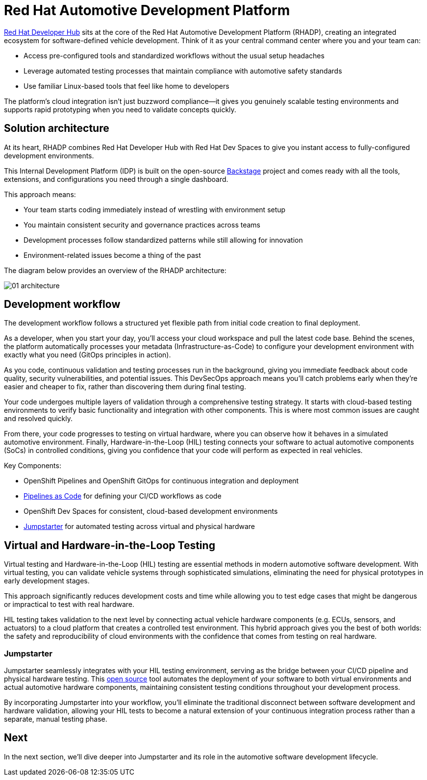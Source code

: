 = Red Hat Automotive Development Platform

https://developers.redhat.com/rhdh/overview[Red Hat Developer Hub] sits at the core of the Red Hat Automotive Development Platform (RHADP), 
creating an integrated ecosystem for software-defined vehicle development. Think of it as your central command center where you and your team can:

- Access pre-configured tools and standardized workflows without the usual setup headaches
- Leverage automated testing processes that maintain compliance with automotive safety standards
- Use familiar Linux-based tools that feel like home to developers 

The platform's cloud integration isn't just buzzword compliance—it gives you genuinely scalable testing environments and supports rapid 
prototyping when you need to validate concepts quickly.


== Solution architecture

At its heart, RHADP combines Red Hat Developer Hub with Red Hat Dev Spaces to give you instant access to fully-configured development environments. 

This Internal Development Platform (IDP) is built on the open-source https://backstage.spotify.com/[Backstage] project and comes ready 
with all the tools, extensions, and configurations you need through a single dashboard. 

This approach means:

- Your team starts coding immediately instead of wrestling with environment setup
- You maintain consistent security and governance practices across teams
- Development processes follow standardized patterns while still allowing for innovation
- Environment-related issues become a thing of the past

The diagram below provides an overview of the RHADP architecture:

image::rhadp/01-architecture.png[]

[#workflow]
== Development workflow

The development workflow follows a structured yet flexible path from initial code creation to final deployment. 

As a developer, when you start your day, you'll access your cloud workspace and pull the latest code base. Behind the scenes, the 
platform automatically processes your metadata (Infrastructure-as-Code) to configure your development environment with exactly 
what you need (GitOps principles in action).

As you code, continuous validation and testing processes run in the background, giving you immediate feedback about code quality, 
security vulnerabilities, and potential issues. This DevSecOps approach means you'll catch problems early when they're 
easier and cheaper to fix, rather than discovering them during final testing.

Your code undergoes multiple layers of validation through a comprehensive testing strategy. It starts with cloud-based testing 
environments to verify basic functionality and integration with other components. This is where most common issues are caught and resolved quickly.

From there, your code progresses to testing on virtual hardware, where you can observe how it behaves in a simulated automotive environment. 
Finally, Hardware-in-the-Loop (HIL) testing connects your software to actual automotive components (SoCs) in controlled conditions, 
giving you confidence that your code will perform as expected in real vehicles.

Key Components:

- OpenShift Pipelines and OpenShift GitOps for continuous integration and deployment
- https://pipelinesascode.com/[Pipelines as Code] for defining your CI/CD workflows as code
- OpenShift Dev Spaces for consistent, cloud-based development environments
- https://jumpstarter.dev/[Jumpstarter] for automated testing across virtual and physical hardware

[#hiltesting]
== Virtual and Hardware-in-the-Loop Testing

Virtual testing and Hardware-in-the-Loop (HIL) testing are essential methods in modern automotive software development. 
With virtual testing, you can validate vehicle systems through sophisticated simulations, eliminating the need for physical 
prototypes in early development stages. 

This approach significantly reduces development costs and time while allowing you to test edge cases that might be dangerous or impractical to test with real hardware.

HIL testing takes validation to the next level by connecting actual vehicle hardware components (e.g. ECUs, sensors, and 
actuators) to a cloud platform that creates a controlled test environment. This hybrid approach gives you the 
best of both worlds: the safety and reproducibility of cloud environments with the confidence that comes from testing on real hardware. 

[#jumpstarter]
=== Jumpstarter

Jumpstarter seamlessly integrates with your HIL testing environment, serving as the bridge between your CI/CD pipeline and physical hardware testing. 
This https://github.com/jumpstarter-dev[open source] tool automates the deployment of your software to both virtual environments and actual 
automotive hardware components, maintaining consistent testing conditions throughout your development process. 

By incorporating Jumpstarter into your workflow, you'll eliminate the traditional disconnect between software development and hardware 
validation, allowing your HIL tests to become a natural extension of your continuous integration process rather than a separate, manual testing phase. 

== Next

In the next section, we'll dive deeper into Jumpstarter and its role in the automotive software development lifecycle.
